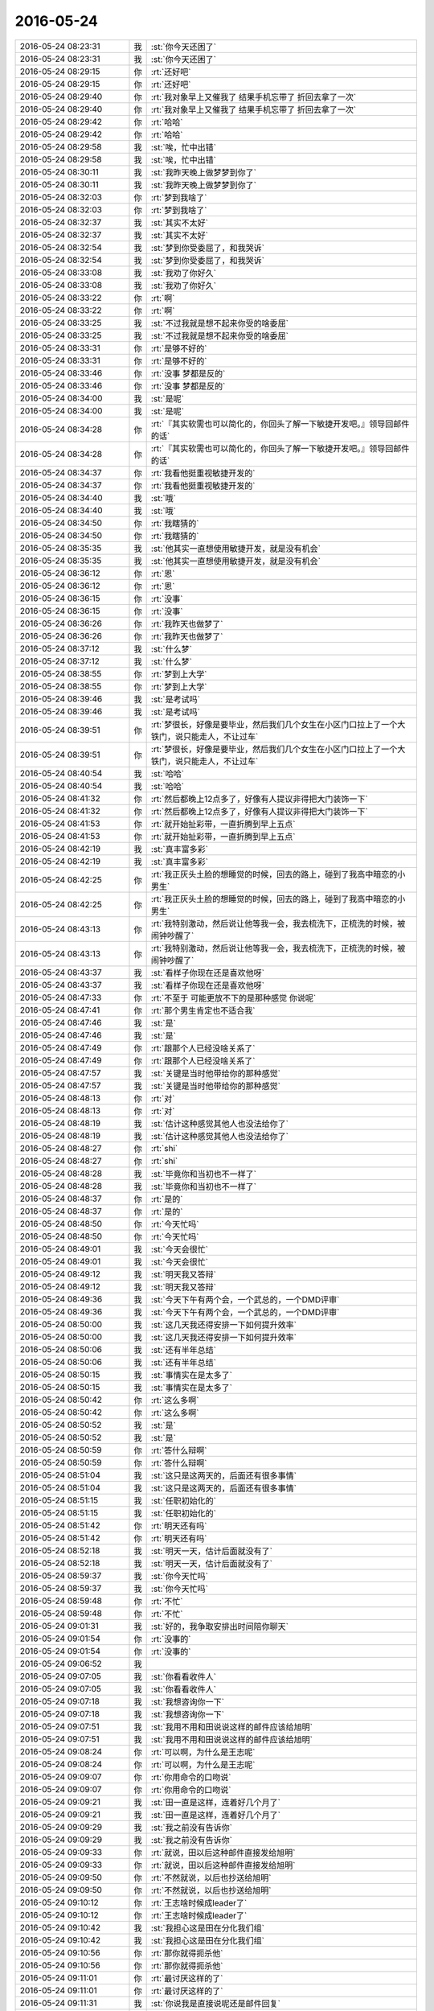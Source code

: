 2016-05-24
-------------

.. list-table::
   :widths: 25, 1, 60

   * - 2016-05-24 08:23:31
     - 我
     - :st:`你今天还困了`
   * - 2016-05-24 08:23:31
     - 我
     - :st:`你今天还困了`
   * - 2016-05-24 08:29:15
     - 你
     - :rt:`还好吧`
   * - 2016-05-24 08:29:15
     - 你
     - :rt:`还好吧`
   * - 2016-05-24 08:29:40
     - 你
     - :rt:`我对象早上又催我了 结果手机忘带了 折回去拿了一次`
   * - 2016-05-24 08:29:40
     - 你
     - :rt:`我对象早上又催我了 结果手机忘带了 折回去拿了一次`
   * - 2016-05-24 08:29:42
     - 你
     - :rt:`哈哈`
   * - 2016-05-24 08:29:42
     - 你
     - :rt:`哈哈`
   * - 2016-05-24 08:29:58
     - 我
     - :st:`唉，忙中出错`
   * - 2016-05-24 08:29:58
     - 我
     - :st:`唉，忙中出错`
   * - 2016-05-24 08:30:11
     - 我
     - :st:`我昨天晚上做梦梦到你了`
   * - 2016-05-24 08:30:11
     - 我
     - :st:`我昨天晚上做梦梦到你了`
   * - 2016-05-24 08:32:03
     - 你
     - :rt:`梦到我啥了`
   * - 2016-05-24 08:32:03
     - 你
     - :rt:`梦到我啥了`
   * - 2016-05-24 08:32:37
     - 我
     - :st:`其实不太好`
   * - 2016-05-24 08:32:37
     - 我
     - :st:`其实不太好`
   * - 2016-05-24 08:32:54
     - 我
     - :st:`梦到你受委屈了，和我哭诉`
   * - 2016-05-24 08:32:54
     - 我
     - :st:`梦到你受委屈了，和我哭诉`
   * - 2016-05-24 08:33:08
     - 我
     - :st:`我劝了你好久`
   * - 2016-05-24 08:33:08
     - 我
     - :st:`我劝了你好久`
   * - 2016-05-24 08:33:22
     - 你
     - :rt:`啊`
   * - 2016-05-24 08:33:22
     - 你
     - :rt:`啊`
   * - 2016-05-24 08:33:25
     - 我
     - :st:`不过我就是想不起来你受的啥委屈`
   * - 2016-05-24 08:33:25
     - 我
     - :st:`不过我就是想不起来你受的啥委屈`
   * - 2016-05-24 08:33:31
     - 你
     - :rt:`是够不好的`
   * - 2016-05-24 08:33:31
     - 你
     - :rt:`是够不好的`
   * - 2016-05-24 08:33:46
     - 你
     - :rt:`没事 梦都是反的`
   * - 2016-05-24 08:33:46
     - 你
     - :rt:`没事 梦都是反的`
   * - 2016-05-24 08:34:00
     - 我
     - :st:`是呢`
   * - 2016-05-24 08:34:00
     - 我
     - :st:`是呢`
   * - 2016-05-24 08:34:28
     - 你
     - :rt:`『其实软需也可以简化的，你回头了解一下敏捷开发吧。』领导回邮件的话`
   * - 2016-05-24 08:34:28
     - 你
     - :rt:`『其实软需也可以简化的，你回头了解一下敏捷开发吧。』领导回邮件的话`
   * - 2016-05-24 08:34:37
     - 你
     - :rt:`我看他挺重视敏捷开发的`
   * - 2016-05-24 08:34:37
     - 你
     - :rt:`我看他挺重视敏捷开发的`
   * - 2016-05-24 08:34:40
     - 我
     - :st:`哦`
   * - 2016-05-24 08:34:40
     - 我
     - :st:`哦`
   * - 2016-05-24 08:34:50
     - 你
     - :rt:`我瞎猜的`
   * - 2016-05-24 08:34:50
     - 你
     - :rt:`我瞎猜的`
   * - 2016-05-24 08:35:35
     - 我
     - :st:`他其实一直想使用敏捷开发，就是没有机会`
   * - 2016-05-24 08:35:35
     - 我
     - :st:`他其实一直想使用敏捷开发，就是没有机会`
   * - 2016-05-24 08:36:12
     - 你
     - :rt:`恩`
   * - 2016-05-24 08:36:12
     - 你
     - :rt:`恩`
   * - 2016-05-24 08:36:15
     - 你
     - :rt:`没事`
   * - 2016-05-24 08:36:15
     - 你
     - :rt:`没事`
   * - 2016-05-24 08:36:26
     - 你
     - :rt:`我昨天也做梦了`
   * - 2016-05-24 08:36:26
     - 你
     - :rt:`我昨天也做梦了`
   * - 2016-05-24 08:37:12
     - 我
     - :st:`什么梦`
   * - 2016-05-24 08:37:12
     - 我
     - :st:`什么梦`
   * - 2016-05-24 08:38:55
     - 你
     - :rt:`梦到上大学`
   * - 2016-05-24 08:38:55
     - 你
     - :rt:`梦到上大学`
   * - 2016-05-24 08:39:46
     - 我
     - :st:`是考试吗`
   * - 2016-05-24 08:39:46
     - 我
     - :st:`是考试吗`
   * - 2016-05-24 08:39:51
     - 你
     - :rt:`梦很长，好像是要毕业，然后我们几个女生在小区门口拉上了一个大铁门，说只能走人，不让过车`
   * - 2016-05-24 08:39:51
     - 你
     - :rt:`梦很长，好像是要毕业，然后我们几个女生在小区门口拉上了一个大铁门，说只能走人，不让过车`
   * - 2016-05-24 08:40:54
     - 我
     - :st:`哈哈`
   * - 2016-05-24 08:40:54
     - 我
     - :st:`哈哈`
   * - 2016-05-24 08:41:32
     - 你
     - :rt:`然后都晚上12点多了，好像有人提议非得把大门装饰一下`
   * - 2016-05-24 08:41:32
     - 你
     - :rt:`然后都晚上12点多了，好像有人提议非得把大门装饰一下`
   * - 2016-05-24 08:41:53
     - 你
     - :rt:`就开始扯彩带，一直折腾到早上五点`
   * - 2016-05-24 08:41:53
     - 你
     - :rt:`就开始扯彩带，一直折腾到早上五点`
   * - 2016-05-24 08:42:19
     - 我
     - :st:`真丰富多彩`
   * - 2016-05-24 08:42:19
     - 我
     - :st:`真丰富多彩`
   * - 2016-05-24 08:42:25
     - 你
     - :rt:`我正灰头土脸的想睡觉的时候，回去的路上，碰到了我高中暗恋的小男生`
   * - 2016-05-24 08:42:25
     - 你
     - :rt:`我正灰头土脸的想睡觉的时候，回去的路上，碰到了我高中暗恋的小男生`
   * - 2016-05-24 08:43:13
     - 你
     - :rt:`我特别激动，然后说让他等我一会，我去梳洗下，正梳洗的时候，被闹钟吵醒了`
   * - 2016-05-24 08:43:13
     - 你
     - :rt:`我特别激动，然后说让他等我一会，我去梳洗下，正梳洗的时候，被闹钟吵醒了`
   * - 2016-05-24 08:43:37
     - 我
     - :st:`看样子你现在还是喜欢他呀`
   * - 2016-05-24 08:43:37
     - 我
     - :st:`看样子你现在还是喜欢他呀`
   * - 2016-05-24 08:47:33
     - 你
     - :rt:`不至于 可能更放不下的是那种感觉 你说呢`
   * - 2016-05-24 08:47:41
     - 你
     - :rt:`那个男生肯定也不适合我`
   * - 2016-05-24 08:47:46
     - 我
     - :st:`是`
   * - 2016-05-24 08:47:46
     - 我
     - :st:`是`
   * - 2016-05-24 08:47:49
     - 你
     - :rt:`跟那个人已经没啥关系了`
   * - 2016-05-24 08:47:49
     - 你
     - :rt:`跟那个人已经没啥关系了`
   * - 2016-05-24 08:47:57
     - 我
     - :st:`关键是当时他带给你的那种感觉`
   * - 2016-05-24 08:47:57
     - 我
     - :st:`关键是当时他带给你的那种感觉`
   * - 2016-05-24 08:48:13
     - 你
     - :rt:`对`
   * - 2016-05-24 08:48:13
     - 你
     - :rt:`对`
   * - 2016-05-24 08:48:19
     - 我
     - :st:`估计这种感觉其他人也没法给你了`
   * - 2016-05-24 08:48:19
     - 我
     - :st:`估计这种感觉其他人也没法给你了`
   * - 2016-05-24 08:48:27
     - 你
     - :rt:`shi`
   * - 2016-05-24 08:48:27
     - 你
     - :rt:`shi`
   * - 2016-05-24 08:48:28
     - 我
     - :st:`毕竟你和当初也不一样了`
   * - 2016-05-24 08:48:28
     - 我
     - :st:`毕竟你和当初也不一样了`
   * - 2016-05-24 08:48:37
     - 你
     - :rt:`是的`
   * - 2016-05-24 08:48:37
     - 你
     - :rt:`是的`
   * - 2016-05-24 08:48:50
     - 你
     - :rt:`今天忙吗`
   * - 2016-05-24 08:48:50
     - 你
     - :rt:`今天忙吗`
   * - 2016-05-24 08:49:01
     - 我
     - :st:`今天会很忙`
   * - 2016-05-24 08:49:01
     - 我
     - :st:`今天会很忙`
   * - 2016-05-24 08:49:12
     - 我
     - :st:`明天我又答辩`
   * - 2016-05-24 08:49:12
     - 我
     - :st:`明天我又答辩`
   * - 2016-05-24 08:49:36
     - 我
     - :st:`今天下午有两个会，一个武总的，一个DMD评审`
   * - 2016-05-24 08:49:36
     - 我
     - :st:`今天下午有两个会，一个武总的，一个DMD评审`
   * - 2016-05-24 08:50:00
     - 我
     - :st:`这几天我还得安排一下如何提升效率`
   * - 2016-05-24 08:50:00
     - 我
     - :st:`这几天我还得安排一下如何提升效率`
   * - 2016-05-24 08:50:06
     - 我
     - :st:`还有半年总结`
   * - 2016-05-24 08:50:06
     - 我
     - :st:`还有半年总结`
   * - 2016-05-24 08:50:15
     - 我
     - :st:`事情实在是太多了`
   * - 2016-05-24 08:50:15
     - 我
     - :st:`事情实在是太多了`
   * - 2016-05-24 08:50:42
     - 你
     - :rt:`这么多啊`
   * - 2016-05-24 08:50:42
     - 你
     - :rt:`这么多啊`
   * - 2016-05-24 08:50:52
     - 我
     - :st:`是`
   * - 2016-05-24 08:50:52
     - 我
     - :st:`是`
   * - 2016-05-24 08:50:59
     - 你
     - :rt:`答什么辩啊`
   * - 2016-05-24 08:50:59
     - 你
     - :rt:`答什么辩啊`
   * - 2016-05-24 08:51:04
     - 我
     - :st:`这只是这两天的，后面还有很多事情`
   * - 2016-05-24 08:51:04
     - 我
     - :st:`这只是这两天的，后面还有很多事情`
   * - 2016-05-24 08:51:15
     - 我
     - :st:`任职初始化的`
   * - 2016-05-24 08:51:15
     - 我
     - :st:`任职初始化的`
   * - 2016-05-24 08:51:42
     - 你
     - :rt:`明天还有吗`
   * - 2016-05-24 08:51:42
     - 你
     - :rt:`明天还有吗`
   * - 2016-05-24 08:52:18
     - 我
     - :st:`明天一天，估计后面就没有了`
   * - 2016-05-24 08:52:18
     - 我
     - :st:`明天一天，估计后面就没有了`
   * - 2016-05-24 08:59:37
     - 我
     - :st:`你今天忙吗`
   * - 2016-05-24 08:59:37
     - 我
     - :st:`你今天忙吗`
   * - 2016-05-24 08:59:48
     - 你
     - :rt:`不忙`
   * - 2016-05-24 08:59:48
     - 你
     - :rt:`不忙`
   * - 2016-05-24 09:01:31
     - 我
     - :st:`好的，我争取安排出时间陪你聊天`
   * - 2016-05-24 09:01:54
     - 你
     - :rt:`没事的`
   * - 2016-05-24 09:01:54
     - 你
     - :rt:`没事的`
   * - 2016-05-24 09:06:52
     - 我
     - .. image:: /images/84448.jpg
          :width: 100px
   * - 2016-05-24 09:07:05
     - 我
     - :st:`你看看收件人`
   * - 2016-05-24 09:07:05
     - 我
     - :st:`你看看收件人`
   * - 2016-05-24 09:07:18
     - 我
     - :st:`我想咨询你一下`
   * - 2016-05-24 09:07:18
     - 我
     - :st:`我想咨询你一下`
   * - 2016-05-24 09:07:51
     - 我
     - :st:`我用不用和田说说这样的邮件应该给旭明`
   * - 2016-05-24 09:07:51
     - 我
     - :st:`我用不用和田说说这样的邮件应该给旭明`
   * - 2016-05-24 09:08:24
     - 你
     - :rt:`可以啊，为什么是王志呢`
   * - 2016-05-24 09:08:24
     - 你
     - :rt:`可以啊，为什么是王志呢`
   * - 2016-05-24 09:09:07
     - 你
     - :rt:`你用命令的口吻说`
   * - 2016-05-24 09:09:07
     - 你
     - :rt:`你用命令的口吻说`
   * - 2016-05-24 09:09:21
     - 我
     - :st:`田一直是这样，连着好几个月了`
   * - 2016-05-24 09:09:21
     - 我
     - :st:`田一直是这样，连着好几个月了`
   * - 2016-05-24 09:09:29
     - 我
     - :st:`我之前没有告诉你`
   * - 2016-05-24 09:09:29
     - 我
     - :st:`我之前没有告诉你`
   * - 2016-05-24 09:09:33
     - 你
     - :rt:`就说，田以后这种邮件直接发给旭明`
   * - 2016-05-24 09:09:33
     - 你
     - :rt:`就说，田以后这种邮件直接发给旭明`
   * - 2016-05-24 09:09:50
     - 你
     - :rt:`不然就说，以后也抄送给旭明`
   * - 2016-05-24 09:09:50
     - 你
     - :rt:`不然就说，以后也抄送给旭明`
   * - 2016-05-24 09:10:12
     - 你
     - :rt:`王志啥时候成leader了`
   * - 2016-05-24 09:10:12
     - 你
     - :rt:`王志啥时候成leader了`
   * - 2016-05-24 09:10:42
     - 我
     - :st:`我担心这是田在分化我们组`
   * - 2016-05-24 09:10:42
     - 我
     - :st:`我担心这是田在分化我们组`
   * - 2016-05-24 09:10:56
     - 你
     - :rt:`那你就得扼杀他`
   * - 2016-05-24 09:10:56
     - 你
     - :rt:`那你就得扼杀他`
   * - 2016-05-24 09:11:01
     - 你
     - :rt:`最讨厌这样的了`
   * - 2016-05-24 09:11:01
     - 你
     - :rt:`最讨厌这样的了`
   * - 2016-05-24 09:11:31
     - 我
     - :st:`你说我是直接说呢还是邮件回复`
   * - 2016-05-24 09:11:31
     - 我
     - :st:`你说我是直接说呢还是邮件回复`
   * - 2016-05-24 09:12:00
     - 你
     - :rt:`直接说吧`
   * - 2016-05-24 09:12:00
     - 你
     - :rt:`直接说吧`
   * - 2016-05-24 09:12:03
     - 我
     - :st:`好的`
   * - 2016-05-24 09:12:03
     - 我
     - :st:`好的`
   * - 2016-05-24 09:12:10
     - 你
     - :rt:`就当没事一样`
   * - 2016-05-24 09:12:10
     - 你
     - :rt:`就当没事一样`
   * - 2016-05-24 09:14:06
     - 我
     - :st:`你怎么老能和我想到一起呢`
   * - 2016-05-24 09:14:06
     - 我
     - :st:`你怎么老能和我想到一起呢`
   * - 2016-05-24 09:14:15
     - 你
     - :rt:`搞定`
   * - 2016-05-24 09:14:15
     - 你
     - :rt:`搞定`
   * - 2016-05-24 09:14:30
     - 我
     - :st:`[胜利]`
   * - 2016-05-24 09:14:30
     - 我
     - :st:`[胜利]`
   * - 2016-05-24 11:10:46
     - 你
     - :rt:`啥事敏捷开发啊`
   * - 2016-05-24 11:10:46
     - 你
     - :rt:`啥事敏捷开发啊`
   * - 2016-05-24 11:11:07
     - 我
     - :st:`这个不好说呀`
   * - 2016-05-24 11:11:07
     - 我
     - :st:`这个不好说呀`
   * - 2016-05-24 11:11:16
     - 我
     - :st:`你可以去百度上查一下`
   * - 2016-05-24 11:11:16
     - 我
     - :st:`你可以去百度上查一下`
   * - 2016-05-24 11:11:35
     - 你
     - :rt:`你就是不想跟我说`
   * - 2016-05-24 11:11:35
     - 你
     - :rt:`你就是不想跟我说`
   * - 2016-05-24 11:11:39
     - 你
     - :rt:`不理你了`
   * - 2016-05-24 11:11:39
     - 你
     - :rt:`不理你了`
   * - 2016-05-24 11:11:43
     - 我
     - :st:`天理良心`
   * - 2016-05-24 11:11:43
     - 我
     - :st:`天理良心`
   * - 2016-05-24 11:11:55
     - 你
     - :rt:`我不听我不听`
   * - 2016-05-24 11:11:55
     - 你
     - :rt:`我不听我不听`
   * - 2016-05-24 11:12:08
     - 我
     - :st:`好吧，我和你说不，你听不听`
   * - 2016-05-24 11:12:08
     - 我
     - :st:`好吧，我和你说不，你听不听`
   * - 2016-05-24 11:12:33
     - 你
     - :rt:`我自己百度吧`
   * - 2016-05-24 11:12:33
     - 你
     - :rt:`我自己百度吧`
   * - 2016-05-24 11:12:51
     - 我
     - :st:`敏捷其实是好几种开发方法的总称`
   * - 2016-05-24 11:12:51
     - 我
     - :st:`敏捷其实是好几种开发方法的总称`
   * - 2016-05-24 11:13:31
     - 我
     - :st:`最早是针对瀑布这种流程比较臃肿的缺点提出来的，所以称为敏捷`
   * - 2016-05-24 11:13:31
     - 我
     - :st:`最早是针对瀑布这种流程比较臃肿的缺点提出来的，所以称为敏捷`
   * - 2016-05-24 11:13:40
     - 你
     - :rt:`哦`
   * - 2016-05-24 11:13:40
     - 你
     - :rt:`哦`
   * - 2016-05-24 11:13:45
     - 你
     - :rt:`好吧`
   * - 2016-05-24 11:13:45
     - 你
     - :rt:`好吧`
   * - 2016-05-24 11:13:48
     - 我
     - :st:`意思就是比瀑布方法快`
   * - 2016-05-24 11:13:48
     - 我
     - :st:`意思就是比瀑布方法快`
   * - 2016-05-24 11:14:23
     - 你
     - :rt:`敏捷开发以用户的需求进化为核心，采用迭代、循序渐进的方法进行软件开发。在敏捷开发中，软件项目在构建初期被切分成多个子项目，各个子项目的成果都经过测试，具备可视、可集成和可运行使用的特征。换言之，就是把一个大项目分为多个相互联系，但也可独立运行的小项目，并分别完成，在此过程中软件一直处于可使用状态。`
   * - 2016-05-24 11:14:23
     - 你
     - :rt:`敏捷开发以用户的需求进化为核心，采用迭代、循序渐进的方法进行软件开发。在敏捷开发中，软件项目在构建初期被切分成多个子项目，各个子项目的成果都经过测试，具备可视、可集成和可运行使用的特征。换言之，就是把一个大项目分为多个相互联系，但也可独立运行的小项目，并分别完成，在此过程中软件一直处于可使用状态。`
   * - 2016-05-24 11:14:46
     - 我
     - :st:`但是其实最早的时候敏捷本身没有提出什么正式的流程，只提出一些最佳实践`
   * - 2016-05-24 11:14:46
     - 我
     - :st:`但是其实最早的时候敏捷本身没有提出什么正式的流程，只提出一些最佳实践`
   * - 2016-05-24 11:15:02
     - 你
     - :rt:`恩`
   * - 2016-05-24 11:15:02
     - 你
     - :rt:`恩`
   * - 2016-05-24 11:15:33
     - 我
     - :st:`因为提出这些实践的人都是大牛，他们特别反感约束`
   * - 2016-05-24 11:15:33
     - 我
     - :st:`因为提出这些实践的人都是大牛，他们特别反感约束`
   * - 2016-05-24 11:15:43
     - 我
     - :st:`所以敏捷一开始是没有什么流程的`
   * - 2016-05-24 11:15:43
     - 我
     - :st:`所以敏捷一开始是没有什么流程的`
   * - 2016-05-24 11:16:25
     - 我
     - :st:`当时的买点就是快，找了几个理由，比如能快速响应需求变化，快速迭代等等`
   * - 2016-05-24 11:16:25
     - 我
     - :st:`当时的买点就是快，找了几个理由，比如能快速响应需求变化，快速迭代等等`
   * - 2016-05-24 11:17:00
     - 你
     - :rt:`哦哦`
   * - 2016-05-24 11:17:00
     - 你
     - :rt:`哦哦`
   * - 2016-05-24 11:17:33
     - 我
     - :st:`但是在实践中就出问题了，不能要求所有人都是大牛，结果每个人都有自己的理解，最后就变得乱七八糟了`
   * - 2016-05-24 11:17:33
     - 我
     - :st:`但是在实践中就出问题了，不能要求所有人都是大牛，结果每个人都有自己的理解，最后就变得乱七八糟了`
   * - 2016-05-24 11:18:02
     - 你
     - :rt:`所以流程一定是定制化的`
   * - 2016-05-24 11:18:02
     - 你
     - :rt:`所以流程一定是定制化的`
   * - 2016-05-24 11:18:22
     - 我
     - :st:`后来就有人致力于将敏捷规范化，提出了各种开发方法`
   * - 2016-05-24 11:18:22
     - 我
     - :st:`后来就有人致力于将敏捷规范化，提出了各种开发方法`
   * - 2016-05-24 11:18:36
     - 你
     - :rt:`哦、`
   * - 2016-05-24 11:18:36
     - 你
     - :rt:`哦、`
   * - 2016-05-24 11:18:47
     - 我
     - :st:`现在比较成熟的就是scrum`
   * - 2016-05-24 11:18:47
     - 我
     - :st:`现在比较成熟的就是scrum`
   * - 2016-05-24 11:22:23
     - 你
     - :rt:`恩`
   * - 2016-05-24 11:22:23
     - 你
     - :rt:`恩`
   * - 2016-05-24 11:22:52
     - 我
     - :st:`号称符合敏捷的有好几种开发方法，最早是叫极限编程，还有水晶开发，特性驱动开发，精益开发等等`
   * - 2016-05-24 11:22:52
     - 我
     - :st:`号称符合敏捷的有好几种开发方法，最早是叫极限编程，还有水晶开发，特性驱动开发，精益开发等等`
   * - 2016-05-24 11:25:09
     - 我
     - :st:`个体和互动：高于 流程和工具。`
       :st:`工作的软件：高于 详尽的文档。`
       :st:`客户合作：高于 合同谈判。`
       :st:`响应变化：高于 遵循计划。`
   * - 2016-05-24 11:25:09
     - 我
     - :st:`个体和互动：高于 流程和工具。`
       :st:`工作的软件：高于 详尽的文档。`
       :st:`客户合作：高于 合同谈判。`
       :st:`响应变化：高于 遵循计划。`
   * - 2016-05-24 11:25:16
     - 我
     - :st:`这是敏捷宣言`
   * - 2016-05-24 11:25:16
     - 我
     - :st:`这是敏捷宣言`
   * - 2016-05-24 11:25:29
     - 你
     - :rt:`我的眼睛有点疼 老流泪 你还欺负我`
   * - 2016-05-24 11:25:29
     - 你
     - :rt:`我的眼睛有点疼 老流泪 你还欺负我`
   * - 2016-05-24 11:26:04
     - 我
     - :st:`啊，怎么啦，先闭眼歇会`
   * - 2016-05-24 11:26:04
     - 我
     - :st:`啊，怎么啦，先闭眼歇会`
   * - 2016-05-24 11:27:34
     - 你
     - :rt:`就不，疼死我得了`
   * - 2016-05-24 11:27:34
     - 你
     - :rt:`就不，疼死我得了`
   * - 2016-05-24 11:27:37
     - 我
     - :st:`别看了，闭眼`
   * - 2016-05-24 11:27:37
     - 我
     - :st:`别看了，闭眼`
   * - 2016-05-24 11:27:49
     - 我
     - :st:`我心疼呀`
   * - 2016-05-24 11:27:49
     - 我
     - :st:`我心疼呀`
   * - 2016-05-24 11:27:57
     - 我
     - :st:`真的心疼`
   * - 2016-05-24 11:27:57
     - 我
     - :st:`真的心疼`
   * - 2016-05-24 11:28:56
     - 我
     - :st:`我告诉你件事吧`
   * - 2016-05-24 11:28:56
     - 我
     - :st:`我告诉你件事吧`
   * - 2016-05-24 11:29:04
     - 你
     - :rt:`啥事`
   * - 2016-05-24 11:29:04
     - 你
     - :rt:`啥事`
   * - 2016-05-24 11:29:28
     - 我
     - :st:`昨天我做梦的后半段`
   * - 2016-05-24 11:29:28
     - 我
     - :st:`昨天我做梦的后半段`
   * - 2016-05-24 11:29:38
     - 你
     - :rt:`好啊`
   * - 2016-05-24 11:29:38
     - 你
     - :rt:`好啊`
   * - 2016-05-24 11:30:28
     - 我
     - :st:`我劝你半天，你就一直哭`
   * - 2016-05-24 11:30:28
     - 我
     - :st:`我劝你半天，你就一直哭`
   * - 2016-05-24 11:30:49
     - 你
     - :rt:`哦，这么爱哭呢`
   * - 2016-05-24 11:30:49
     - 你
     - :rt:`哦，这么爱哭呢`
   * - 2016-05-24 11:30:59
     - 我
     - :st:`后来你累了，就在怀里睡着了`
   * - 2016-05-24 11:30:59
     - 我
     - :st:`后来你累了，就在怀里睡着了`
   * - 2016-05-24 11:31:16
     - 我
     - :st:`我看着你觉得特别心疼`
   * - 2016-05-24 11:31:16
     - 我
     - :st:`我看着你觉得特别心疼`
   * - 2016-05-24 11:31:41
     - 我
     - :st:`结果我的心脏真疼了，我就醒了`
   * - 2016-05-24 11:31:41
     - 我
     - :st:`结果我的心脏真疼了，我就醒了`
   * - 2016-05-24 11:33:49
     - 你
     - :rt:`啊？`
   * - 2016-05-24 11:33:49
     - 你
     - :rt:`啊？`
   * - 2016-05-24 11:33:59
     - 你
     - :rt:`以后做梦no touch`
   * - 2016-05-24 11:33:59
     - 你
     - :rt:`以后做梦no touch`
   * - 2016-05-24 11:34:26
     - 我
     - :st:`你看我说心疼不是假的吧[偷笑]`
   * - 2016-05-24 11:34:26
     - 我
     - :st:`你看我说心疼不是假的吧[偷笑]`
   * - 2016-05-24 11:35:03
     - 你
     - :rt:`嗯嗯，不是`
   * - 2016-05-24 11:35:03
     - 你
     - :rt:`嗯嗯，不是`
   * - 2016-05-24 11:35:06
     - 你
     - :rt:`是真的`
   * - 2016-05-24 11:35:06
     - 你
     - :rt:`是真的`
   * - 2016-05-24 11:35:11
     - 你
     - :rt:`我故意气你的`
   * - 2016-05-24 11:35:11
     - 你
     - :rt:`我故意气你的`
   * - 2016-05-24 11:35:18
     - 你
     - :rt:`其实我知道是真的`
   * - 2016-05-24 11:35:18
     - 你
     - :rt:`其实我知道是真的`
   * - 2016-05-24 11:35:49
     - 我
     - :st:`我知道你逗我呢`
   * - 2016-05-24 11:35:49
     - 我
     - :st:`我知道你逗我呢`
   * - 2016-05-24 11:36:15
     - 你
     - :rt:`切`
   * - 2016-05-24 11:36:15
     - 你
     - :rt:`切`
   * - 2016-05-24 11:36:47
     - 我
     - :st:`哄哄你挺好`
   * - 2016-05-24 11:36:47
     - 我
     - :st:`哄哄你挺好`
   * - 2016-05-24 11:37:09
     - 你
     - :rt:`好吧`
   * - 2016-05-24 11:37:09
     - 你
     - :rt:`好吧`
   * - 2016-05-24 13:42:46
     - 我
     - :st:`我没睡醒，脑子晕晕的`
   * - 2016-05-24 13:42:46
     - 我
     - :st:`我没睡醒，脑子晕晕的`
   * - 2016-05-24 13:43:31
     - 你
     - :rt:`那再睡会呗`
   * - 2016-05-24 13:43:31
     - 你
     - :rt:`那再睡会呗`
   * - 2016-05-24 13:43:43
     - 我
     - :st:`不睡了，待会去开会`
   * - 2016-05-24 13:43:43
     - 我
     - :st:`不睡了，待会去开会`
   * - 2016-05-24 13:43:58
     - 你
     - :rt:`哦 2点的评审会吧`
   * - 2016-05-24 13:43:58
     - 你
     - :rt:`哦 2点的评审会吧`
   * - 2016-05-24 13:44:11
     - 我
     - :st:`武总的例会`
   * - 2016-05-24 13:44:11
     - 我
     - :st:`武总的例会`
   * - 2016-05-24 13:44:18
     - 我
     - :st:`估计两个小时`
   * - 2016-05-24 13:44:18
     - 我
     - :st:`估计两个小时`
   * - 2016-05-24 13:44:24
     - 我
     - :st:`无聊`
   * - 2016-05-24 13:44:24
     - 我
     - :st:`无聊`
   * - 2016-05-24 13:44:46
     - 你
     - :rt:`还不能聊天吧`
   * - 2016-05-24 13:44:46
     - 你
     - :rt:`还不能聊天吧`
   * - 2016-05-24 13:45:23
     - 我
     - :st:`应该可以，一般武总不管`
   * - 2016-05-24 13:45:23
     - 我
     - :st:`应该可以，一般武总不管`
   * - 2016-05-24 13:45:49
     - 你
     - :rt:`好`
   * - 2016-05-24 13:45:49
     - 你
     - :rt:`好`
   * - 2016-05-24 13:46:53
     - 你
     - :rt:`库克表示，“我已经认识到，iPhone的售价过高。之后我们将会把 iPhone 的售价下调到大家力所能及的水平。”`
   * - 2016-05-24 13:46:53
     - 你
     - :rt:`库克表示，“我已经认识到，iPhone的售价过高。之后我们将会把 iPhone 的售价下调到大家力所能及的水平。”`
   * - 2016-05-24 13:47:02
     - 你
     - :rt:`库克觉得我们都是傻子吗`
   * - 2016-05-24 13:47:02
     - 你
     - :rt:`库克觉得我们都是傻子吗`
   * - 2016-05-24 13:47:09
     - 我
     - :st:`哈哈`
   * - 2016-05-24 13:47:09
     - 我
     - :st:`哈哈`
   * - 2016-05-24 13:49:28
     - 我
     - :st:`今天吃饭的时候我还在想上午田的事情`
   * - 2016-05-24 13:49:28
     - 我
     - :st:`今天吃饭的时候我还在想上午田的事情`
   * - 2016-05-24 13:49:41
     - 我
     - :st:`就是王志和旭明`
   * - 2016-05-24 13:49:41
     - 我
     - :st:`就是王志和旭明`
   * - 2016-05-24 13:49:47
     - 你
     - :rt:`怎么了`
   * - 2016-05-24 13:49:47
     - 你
     - :rt:`怎么了`
   * - 2016-05-24 13:50:02
     - 我
     - :st:`后来就想到我现在和洪越`
   * - 2016-05-24 13:50:02
     - 我
     - :st:`后来就想到我现在和洪越`
   * - 2016-05-24 13:50:24
     - 你
     - :rt:`怎么了`
   * - 2016-05-24 13:50:24
     - 你
     - :rt:`怎么了`
   * - 2016-05-24 13:50:26
     - 我
     - :st:`突然觉得我和田在互相孤立对方`
   * - 2016-05-24 13:50:26
     - 我
     - :st:`突然觉得我和田在互相孤立对方`
   * - 2016-05-24 13:50:42
     - 我
     - :st:`目前看我的盟友似乎多一些`
   * - 2016-05-24 13:50:42
     - 我
     - :st:`目前看我的盟友似乎多一些`
   * - 2016-05-24 13:51:01
     - 你
     - :rt:`是啊`
   * - 2016-05-24 13:51:01
     - 你
     - :rt:`是啊`
   * - 2016-05-24 13:51:02
     - 我
     - :st:`我估计田肯定特别郁闷`
   * - 2016-05-24 13:51:02
     - 我
     - :st:`我估计田肯定特别郁闷`
   * - 2016-05-24 13:51:22
     - 我
     - :st:`因为他觉得自己只是想把工作干好`
   * - 2016-05-24 13:51:22
     - 我
     - :st:`因为他觉得自己只是想把工作干好`
   * - 2016-05-24 13:51:25
     - 你
     - :rt:`这件事我一直觉得奇怪`
   * - 2016-05-24 13:51:25
     - 你
     - :rt:`这件事我一直觉得奇怪`
   * - 2016-05-24 13:51:39
     - 我
     - :st:`你奇怪什么`
   * - 2016-05-24 13:51:39
     - 我
     - :st:`你奇怪什么`
   * - 2016-05-24 13:52:07
     - 你
     - :rt:`洪越突然对你很好了 对田反倒是爱搭不理的`
   * - 2016-05-24 13:52:07
     - 你
     - :rt:`洪越突然对你很好了 对田反倒是爱搭不理的`
   * - 2016-05-24 13:52:14
     - 你
     - :rt:`其实田才是他的领导`
   * - 2016-05-24 13:52:14
     - 你
     - :rt:`其实田才是他的领导`
   * - 2016-05-24 13:52:26
     - 你
     - :rt:`刚开始还公然对着田`
   * - 2016-05-24 13:52:26
     - 你
     - :rt:`刚开始还公然对着田`
   * - 2016-05-24 13:52:42
     - 我
     - :st:`我觉得还是因为田对他不好`
   * - 2016-05-24 13:52:42
     - 我
     - :st:`我觉得还是因为田对他不好`
   * - 2016-05-24 13:52:51
     - 我
     - :st:`很多事情逼的太狠了`
   * - 2016-05-24 13:52:51
     - 我
     - :st:`很多事情逼的太狠了`
   * - 2016-05-24 13:53:17
     - 我
     - :st:`其实从道理上说，我和洪越之间的联盟是不好的`
   * - 2016-05-24 13:53:17
     - 我
     - :st:`其实从道理上说，我和洪越之间的联盟是不好的`
   * - 2016-05-24 13:53:45
     - 我
     - :st:`或者说是邪恶，因为本质上对工作的帮助不大`
   * - 2016-05-24 13:53:45
     - 我
     - :st:`或者说是邪恶，因为本质上对工作的帮助不大`
   * - 2016-05-24 13:54:12
     - 我
     - :st:`而且洪越和我联盟也不是为了工作，是为了自己的位置`
   * - 2016-05-24 13:54:12
     - 我
     - :st:`而且洪越和我联盟也不是为了工作，是为了自己的位置`
   * - 2016-05-24 13:54:34
     - 我
     - :st:`我现在相当于有点纵容洪越的缺点`
   * - 2016-05-24 13:54:34
     - 我
     - :st:`我现在相当于有点纵容洪越的缺点`
   * - 2016-05-24 13:55:09
     - 我
     - :st:`其实这就是办公室政治，没有永远的朋友，只有永远的利益`
   * - 2016-05-24 13:55:09
     - 我
     - :st:`其实这就是办公室政治，没有永远的朋友，只有永远的利益`
   * - 2016-05-24 13:55:14
     - 你
     - :rt:`但是老田要是觉得被孤立的话，他应该拉拢洪越才对啊`
   * - 2016-05-24 13:55:14
     - 你
     - :rt:`但是老田要是觉得被孤立的话，他应该拉拢洪越才对啊`
   * - 2016-05-24 13:55:23
     - 你
     - :rt:`你觉得呢`
   * - 2016-05-24 13:55:23
     - 你
     - :rt:`你觉得呢`
   * - 2016-05-24 13:55:35
     - 你
     - :rt:`他可是对洪越一点都不客气`
   * - 2016-05-24 13:55:35
     - 你
     - :rt:`他可是对洪越一点都不客气`
   * - 2016-05-24 13:55:46
     - 我
     - :st:`田意识到了，但是他的面子阻止了他`
   * - 2016-05-24 13:55:46
     - 我
     - :st:`田意识到了，但是他的面子阻止了他`
   * - 2016-05-24 13:56:16
     - 你
     - :rt:`你怎么知道他意识到了`
   * - 2016-05-24 13:56:16
     - 你
     - :rt:`你怎么知道他意识到了`
   * - 2016-05-24 13:56:45
     - 我
     - :st:`最近洪越好几个需求田都不像以前那样逼洪越了`
   * - 2016-05-24 13:56:45
     - 我
     - :st:`最近洪越好几个需求田都不像以前那样逼洪越了`
   * - 2016-05-24 13:57:12
     - 你
     - :rt:`是？我没看出来`
   * - 2016-05-24 13:57:12
     - 你
     - :rt:`是？我没看出来`
   * - 2016-05-24 13:57:35
     - 我
     - :st:`今天早上的那个需求，就是客户端安装包的`
   * - 2016-05-24 13:57:35
     - 我
     - :st:`今天早上的那个需求，就是客户端安装包的`
   * - 2016-05-24 13:58:34
     - 我
     - :st:`我原来以为田会让洪越继续调研或者必须做一个正式的安装包`
   * - 2016-05-24 13:58:34
     - 我
     - :st:`我原来以为田会让洪越继续调研或者必须做一个正式的安装包`
   * - 2016-05-24 13:58:50
     - 我
     - :st:`没想到他就直接同意洪越的想法了`
   * - 2016-05-24 13:58:50
     - 我
     - :st:`没想到他就直接同意洪越的想法了`
   * - 2016-05-24 14:02:41
     - 我
     - :st:`我其实想说的是办公室政治`
   * - 2016-05-24 14:02:41
     - 我
     - :st:`我其实想说的是办公室政治`
   * - 2016-05-24 14:02:56
     - 我
     - :st:`不是田和洪越的关系`
   * - 2016-05-24 14:02:56
     - 我
     - :st:`不是田和洪越的关系`
   * - 2016-05-24 14:04:46
     - 你
     - :rt:`哦，我始终觉得田拉王志，是因为他以为这些活是王志负责的，你有点敏感了`
   * - 2016-05-24 14:04:46
     - 你
     - :rt:`哦，我始终觉得田拉王志，是因为他以为这些活是王志负责的，你有点敏感了`
   * - 2016-05-24 14:05:16
     - 你
     - :rt:`还有，你跟洪越虽然总是打，但是你俩始终还算可以的`
   * - 2016-05-24 14:05:16
     - 你
     - :rt:`还有，你跟洪越虽然总是打，但是你俩始终还算可以的`
   * - 2016-05-24 14:05:19
     - 你
     - :rt:`是吧`
   * - 2016-05-24 14:05:19
     - 你
     - :rt:`是吧`
   * - 2016-05-24 14:05:31
     - 你
     - :rt:`你没带手机吗`
   * - 2016-05-24 14:05:31
     - 你
     - :rt:`你没带手机吗`
   * - 2016-05-24 14:06:14
     - 我
     - :st:`带了`
   * - 2016-05-24 14:06:14
     - 我
     - :st:`带了`
   * - 2016-05-24 14:07:22
     - 我
     - :st:`怎么讲呢，也许是我敏感，但也许不是`
   * - 2016-05-24 14:07:22
     - 我
     - :st:`怎么讲呢，也许是我敏感，但也许不是`
   * - 2016-05-24 14:07:40
     - 你
     - :rt:`那是你的电脑老想`
   * - 2016-05-24 14:07:40
     - 你
     - :rt:`那是你的电脑老想`
   * - 2016-05-24 14:08:08
     - 我
     - :st:`有可能，你看一下我的电脑黑屏了吗`
   * - 2016-05-24 14:08:08
     - 我
     - :st:`有可能，你看一下我的电脑黑屏了吗`
   * - 2016-05-24 14:08:27
     - 你
     - :rt:`黑了`
   * - 2016-05-24 14:08:27
     - 你
     - :rt:`黑了`
   * - 2016-05-24 14:08:56
     - 我
     - :st:`那就没事，响就响吧`
   * - 2016-05-24 14:08:56
     - 我
     - :st:`那就没事，响就响吧`
   * - 2016-05-24 14:12:04
     - 你
     - :rt:`你说就是推scrum这件事 老田为什么发微信说呢 老杨当初有当着面 发微信交待工作吗`
   * - 2016-05-24 14:12:04
     - 你
     - :rt:`你说就是推scrum这件事 老田为什么发微信说呢 老杨当初有当着面 发微信交待工作吗`
   * - 2016-05-24 14:12:07
     - 你
     - :rt:`感觉挺奇怪的`
   * - 2016-05-24 14:12:07
     - 你
     - :rt:`感觉挺奇怪的`
   * - 2016-05-24 14:12:31
     - 我
     - :st:`也有过`
   * - 2016-05-24 14:12:31
     - 我
     - :st:`也有过`
   * - 2016-05-24 14:12:56
     - 我
     - :st:`说实话最近田的行为就是有点怪`
   * - 2016-05-24 14:12:56
     - 我
     - :st:`说实话最近田的行为就是有点怪`
   * - 2016-05-24 14:13:51
     - 你
     - :rt:`那怪`
   * - 2016-05-24 14:13:51
     - 你
     - :rt:`那怪`
   * - 2016-05-24 14:14:38
     - 我
     - :st:`我和你说这些不是为了这件事情本身`
   * - 2016-05-24 14:14:38
     - 我
     - :st:`我和你说这些不是为了这件事情本身`
   * - 2016-05-24 14:14:50
     - 我
     - :st:`是为了你`
   * - 2016-05-24 14:14:50
     - 我
     - :st:`是为了你`
   * - 2016-05-24 14:15:06
     - 我
     - :st:`你本身太善良`
   * - 2016-05-24 14:15:06
     - 我
     - :st:`你本身太善良`
   * - 2016-05-24 14:16:08
     - 你
     - :rt:`我怎么了`
   * - 2016-05-24 14:16:08
     - 你
     - :rt:`我怎么了`
   * - 2016-05-24 14:16:11
     - 你
     - :rt:`等会啊`
   * - 2016-05-24 14:16:11
     - 你
     - :rt:`等会啊`
   * - 2016-05-24 14:20:51
     - 你
     - :rt:`好了`
   * - 2016-05-24 14:20:51
     - 你
     - :rt:`好了`
   * - 2016-05-24 14:21:00
     - 我
     - :st:`我和你说这些是让你了解一些办公室政治的事情`
   * - 2016-05-24 14:21:00
     - 我
     - :st:`我和你说这些是让你了解一些办公室政治的事情`
   * - 2016-05-24 14:21:06
     - 你
     - :rt:`嗯嗯`
   * - 2016-05-24 14:21:06
     - 你
     - :rt:`嗯嗯`
   * - 2016-05-24 14:21:14
     - 你
     - :rt:`我是挺白痴的`
   * - 2016-05-24 14:21:14
     - 你
     - :rt:`我是挺白痴的`
   * - 2016-05-24 14:21:36
     - 我
     - :st:`你太善良，等别人把你孤立了可能你还不知道`
   * - 2016-05-24 14:21:36
     - 我
     - :st:`你太善良，等别人把你孤立了可能你还不知道`
   * - 2016-05-24 14:21:56
     - 你
     - :rt:`我跟你说 昨天跟杨总聊天的时候 他说他现在正在看团队建设和团队冲突的视频呢`
   * - 2016-05-24 14:21:56
     - 你
     - :rt:`我跟你说 昨天跟杨总聊天的时候 他说他现在正在看团队建设和团队冲突的视频呢`
   * - 2016-05-24 14:22:10
     - 我
     - :st:`哦`
   * - 2016-05-24 14:22:10
     - 我
     - :st:`哦`
   * - 2016-05-24 14:22:25
     - 我
     - :st:`是为了解救耿燕的问题吧`
   * - 2016-05-24 14:22:25
     - 我
     - :st:`是为了解救耿燕的问题吧`
   * - 2016-05-24 14:22:39
     - 你
     - :rt:`不知道`
   * - 2016-05-24 14:22:39
     - 你
     - :rt:`不知道`
   * - 2016-05-24 14:22:50
     - 你
     - :rt:`就是看到团队冲突 有点敏感了`
   * - 2016-05-24 14:22:50
     - 你
     - :rt:`就是看到团队冲突 有点敏感了`
   * - 2016-05-24 14:23:08
     - 我
     - :st:`嗯`
   * - 2016-05-24 14:23:08
     - 我
     - :st:`嗯`
   * - 2016-05-24 14:25:31
     - 我
     - :st:`上次你和我说了严丹的事情，我就在想这些`
   * - 2016-05-24 14:25:31
     - 我
     - :st:`上次你和我说了严丹的事情，我就在想这些`
   * - 2016-05-24 14:25:52
     - 我
     - :st:`我自己做了一些推理`
   * - 2016-05-24 14:25:52
     - 我
     - :st:`我自己做了一些推理`
   * - 2016-05-24 14:26:02
     - 我
     - :st:`结果其实不太好`
   * - 2016-05-24 14:26:02
     - 我
     - :st:`结果其实不太好`
   * - 2016-05-24 14:26:47
     - 我
     - :st:`这恐怕也是昨天做梦的原因`
   * - 2016-05-24 14:26:47
     - 我
     - :st:`这恐怕也是昨天做梦的原因`
   * - 2016-05-24 14:27:03
     - 你
     - :rt:`怎么了`
   * - 2016-05-24 14:27:03
     - 你
     - :rt:`怎么了`
   * - 2016-05-24 14:27:09
     - 你
     - :rt:`说说你推理的过程`
   * - 2016-05-24 14:27:09
     - 你
     - :rt:`说说你推理的过程`
   * - 2016-05-24 14:27:45
     - 你
     - :rt:`最近大家都挺闲，我要是不回你就是不方便，王洪越没啥事，我怕他会看见`
   * - 2016-05-24 14:27:45
     - 你
     - :rt:`最近大家都挺闲，我要是不回你就是不方便，王洪越没啥事，我怕他会看见`
   * - 2016-05-24 14:27:54
     - 我
     - :st:`好的`
   * - 2016-05-24 14:27:54
     - 我
     - :st:`好的`
   * - 2016-05-24 14:28:22
     - 我
     - :st:`我假定你还是这么善良`
   * - 2016-05-24 14:28:22
     - 我
     - :st:`我假定你还是这么善良`
   * - 2016-05-24 14:28:49
     - 你
     - :rt:`恩`
   * - 2016-05-24 14:28:49
     - 你
     - :rt:`恩`
   * - 2016-05-24 14:30:14
     - 我
     - :st:`那么当你的能力强的时候，就会有人嫉妒`
   * - 2016-05-24 14:30:14
     - 我
     - :st:`那么当你的能力强的时候，就会有人嫉妒`
   * - 2016-05-24 14:30:33
     - 我
     - :st:`如果严丹和王志新联合在一起`
   * - 2016-05-24 14:30:33
     - 我
     - :st:`如果严丹和王志新联合在一起`
   * - 2016-05-24 14:30:43
     - 我
     - :st:`那么你就被孤立了`
   * - 2016-05-24 14:30:43
     - 我
     - :st:`那么你就被孤立了`
   * - 2016-05-24 14:31:26
     - 我
     - :st:`可是按照你现在的性格，你可能都看不出来`
   * - 2016-05-24 14:31:26
     - 我
     - :st:`可是按照你现在的性格，你可能都看不出来`
   * - 2016-05-24 14:32:01
     - 我
     - :st:`就像你说我可能敏感，你也会怀疑自己敏感`
   * - 2016-05-24 14:32:01
     - 我
     - :st:`就像你说我可能敏感，你也会怀疑自己敏感`
   * - 2016-05-24 14:32:47
     - 你
     - :rt:`然后呢`
   * - 2016-05-24 14:32:47
     - 你
     - :rt:`然后呢`
   * - 2016-05-24 14:32:48
     - 我
     - :st:`可是等你真正明白的时候可能已经晚了`
   * - 2016-05-24 14:32:48
     - 我
     - :st:`可是等你真正明白的时候可能已经晚了`
   * - 2016-05-24 14:33:09
     - 我
     - :st:`这些事情我不一定能帮的上你`
   * - 2016-05-24 14:33:09
     - 我
     - :st:`这些事情我不一定能帮的上你`
   * - 2016-05-24 14:33:22
     - 我
     - :st:`因为你自己都不是很确定`
   * - 2016-05-24 14:33:22
     - 我
     - :st:`因为你自己都不是很确定`
   * - 2016-05-24 14:33:43
     - 我
     - :st:`和我聊的时候给我的信息也不一定完整`
   * - 2016-05-24 14:33:43
     - 我
     - :st:`和我聊的时候给我的信息也不一定完整`
   * - 2016-05-24 14:33:44
     - 你
     - :rt:`没事，但是我会跟你说的，还有你的逻辑有个漏洞`
   * - 2016-05-24 14:33:44
     - 你
     - :rt:`没事，但是我会跟你说的，还有你的逻辑有个漏洞`
   * - 2016-05-24 14:33:55
     - 我
     - :st:`你说`
   * - 2016-05-24 14:33:55
     - 我
     - :st:`你说`
   * - 2016-05-24 14:34:25
     - 你
     - :rt:`你说按照我现在的性格都会没感觉是不对的，`
   * - 2016-05-24 14:34:25
     - 你
     - :rt:`你说按照我现在的性格都会没感觉是不对的，`
   * - 2016-05-24 14:34:49
     - 我
     - :st:`嗯`
   * - 2016-05-24 14:34:49
     - 我
     - :st:`嗯`
   * - 2016-05-24 14:34:54
     - 你
     - :rt:`如果她俩想孤立我，我还没看出来，就是他俩想背地里整我`
   * - 2016-05-24 14:34:54
     - 你
     - :rt:`如果她俩想孤立我，我还没看出来，就是他俩想背地里整我`
   * - 2016-05-24 14:35:04
     - 你
     - :rt:`而不是简单的孤立`
   * - 2016-05-24 14:35:04
     - 你
     - :rt:`而不是简单的孤立`
   * - 2016-05-24 14:35:20
     - 我
     - :st:`是`
   * - 2016-05-24 14:35:20
     - 我
     - :st:`是`
   * - 2016-05-24 14:35:25
     - 你
     - :rt:`你应该说，我是有感觉的，但又不是特别确定`
   * - 2016-05-24 14:35:25
     - 你
     - :rt:`你应该说，我是有感觉的，但又不是特别确定`
   * - 2016-05-24 14:35:40
     - 我
     - :st:`你说的没错`
   * - 2016-05-24 14:35:40
     - 我
     - :st:`你说的没错`
   * - 2016-05-24 14:35:48
     - 你
     - :rt:`总是一会爱心泛滥，一会又觉得他俩可恶`
   * - 2016-05-24 14:35:48
     - 你
     - :rt:`总是一会爱心泛滥，一会又觉得他俩可恶`
   * - 2016-05-24 14:35:56
     - 你
     - :rt:`这种摇摆让我很被动`
   * - 2016-05-24 14:35:56
     - 你
     - :rt:`这种摇摆让我很被动`
   * - 2016-05-24 14:36:01
     - 我
     - :st:`是`
   * - 2016-05-24 14:36:01
     - 我
     - :st:`是`
   * - 2016-05-24 14:36:09
     - 我
     - :st:`你分析的比我深刻`
   * - 2016-05-24 14:36:09
     - 我
     - :st:`你分析的比我深刻`
   * - 2016-05-24 14:36:11
     - 你
     - :rt:`最起码不是按照自己的节奏主动出击`
   * - 2016-05-24 14:36:11
     - 你
     - :rt:`最起码不是按照自己的节奏主动出击`
   * - 2016-05-24 14:36:23
     - 你
     - :rt:`而是被别人左右了`
   * - 2016-05-24 14:36:23
     - 你
     - :rt:`而是被别人左右了`
   * - 2016-05-24 14:36:40
     - 你
     - :rt:`我说的也不一定对其实，`
   * - 2016-05-24 14:36:40
     - 你
     - :rt:`我说的也不一定对其实，`
   * - 2016-05-24 14:37:39
     - 你
     - :rt:`我想说的是，就像我曾经给你说过，即使聪明如黄蓉，也要等到敌人漏出马脚的时候才能想出办法对付他，`
   * - 2016-05-24 14:37:39
     - 你
     - :rt:`我想说的是，就像我曾经给你说过，即使聪明如黄蓉，也要等到敌人漏出马脚的时候才能想出办法对付他，`
   * - 2016-05-24 14:38:12
     - 你
     - :rt:`可是你又总是喜欢把所有可能都推理一遍，我有时候真怕你累坏了`
   * - 2016-05-24 14:38:12
     - 你
     - :rt:`可是你又总是喜欢把所有可能都推理一遍，我有时候真怕你累坏了`
   * - 2016-05-24 14:38:22
     - 你
     - :rt:`我有个问题了`
   * - 2016-05-24 14:38:22
     - 你
     - :rt:`我有个问题了`
   * - 2016-05-24 14:38:30
     - 我
     - :st:`你说`
   * - 2016-05-24 14:38:30
     - 我
     - :st:`你说`
   * - 2016-05-24 14:39:32
     - 你
     - :rt:`先说第一个，我觉得老田他自己目标也不明确，要不要孤立你，要不要打压你，他也在摇摆`
   * - 2016-05-24 14:39:32
     - 你
     - :rt:`先说第一个，我觉得老田他自己目标也不明确，要不要孤立你，要不要打压你，他也在摇摆`
   * - 2016-05-24 14:39:35
     - 你
     - :rt:`你信吗？`
   * - 2016-05-24 14:39:35
     - 你
     - :rt:`你信吗？`
   * - 2016-05-24 14:40:29
     - 你
     - :rt:`而你就是根据他的手段见招拆招了，你每次都能让他吃瘪，但是不会改变什么，`
   * - 2016-05-24 14:40:29
     - 你
     - :rt:`而你就是根据他的手段见招拆招了，你每次都能让他吃瘪，但是不会改变什么，`
   * - 2016-05-24 14:41:17
     - 你
     - :rt:`我觉得你现在应该给自己设定个目标，比如把老田捧走之类的，然后把更多的精力放在目标上`
   * - 2016-05-24 14:41:17
     - 你
     - :rt:`我觉得你现在应该给自己设定个目标，比如把老田捧走之类的，然后把更多的精力放在目标上`
   * - 2016-05-24 14:41:30
     - 我
     - :st:`你说的没错`
   * - 2016-05-24 14:41:30
     - 我
     - :st:`你说的没错`
   * - 2016-05-24 14:41:32
     - 你
     - :rt:`说实话，你最近状态并不是很好`
   * - 2016-05-24 14:41:32
     - 你
     - :rt:`说实话，你最近状态并不是很好`
   * - 2016-05-24 14:42:23
     - 你
     - :rt:`你的状态不好表面上是你疲于应付老田造成的，实际上，是你目标不明确，`
   * - 2016-05-24 14:42:23
     - 你
     - :rt:`你的状态不好表面上是你疲于应付老田造成的，实际上，是你目标不明确，`
   * - 2016-05-24 14:42:56
     - 你
     - :rt:`比如，你的目标是跟我聊天，你就会能不搭理他就不搭理他了，没事的时候找他玩玩`
   * - 2016-05-24 14:42:56
     - 你
     - :rt:`比如，你的目标是跟我聊天，你就会能不搭理他就不搭理他了，没事的时候找他玩玩`
   * - 2016-05-24 14:43:03
     - 你
     - :rt:`这样你最起码不会不开心`
   * - 2016-05-24 14:43:03
     - 你
     - :rt:`这样你最起码不会不开心`
   * - 2016-05-24 14:43:06
     - 你
     - :rt:`你说呢`
   * - 2016-05-24 14:43:06
     - 你
     - :rt:`你说呢`
   * - 2016-05-24 14:43:22
     - 你
     - :rt:`或者说你应该找个快乐的事情当作自己的目标，`
   * - 2016-05-24 14:43:22
     - 你
     - :rt:`或者说你应该找个快乐的事情当作自己的目标，`
   * - 2016-05-24 14:43:25
     - 我
     - :st:`是`
   * - 2016-05-24 14:43:25
     - 我
     - :st:`是`
   * - 2016-05-24 14:43:31
     - 你
     - :rt:`没事的时候跟他打`
   * - 2016-05-24 14:43:31
     - 你
     - :rt:`没事的时候跟他打`
   * - 2016-05-24 14:44:00
     - 你
     - :rt:`可能我最近比较让你省心，结果你就主要跟他打了`
   * - 2016-05-24 14:44:00
     - 你
     - :rt:`可能我最近比较让你省心，结果你就主要跟他打了`
   * - 2016-05-24 14:44:02
     - 你
     - :rt:`你说呢`
   * - 2016-05-24 14:44:02
     - 你
     - :rt:`你说呢`
   * - 2016-05-24 14:44:15
     - 我
     - :st:`😄`
   * - 2016-05-24 14:44:15
     - 我
     - :st:`😄`
   * - 2016-05-24 14:44:17
     - 你
     - :rt:`我说的仅供你参考`
   * - 2016-05-24 14:44:17
     - 你
     - :rt:`我说的仅供你参考`
   * - 2016-05-24 14:44:34
     - 我
     - :st:`我说说我的感觉吧`
   * - 2016-05-24 14:44:34
     - 我
     - :st:`我说说我的感觉吧`
   * - 2016-05-24 14:44:46
     - 你
     - :rt:`哈哈，要是我有很多事，你可能就管我了，没空跟他斗了`
   * - 2016-05-24 14:44:46
     - 你
     - :rt:`哈哈，要是我有很多事，你可能就管我了，没空跟他斗了`
   * - 2016-05-24 14:44:48
     - 你
     - :rt:`你说`
   * - 2016-05-24 14:44:48
     - 你
     - :rt:`你说`
   * - 2016-05-24 14:45:05
     - 我
     - :st:`首先我很感动，因为你为我想了这么多`
   * - 2016-05-24 14:45:05
     - 我
     - :st:`首先我很感动，因为你为我想了这么多`
   * - 2016-05-24 14:45:44
     - 我
     - :st:`其次你真是我的知己`
   * - 2016-05-24 14:45:44
     - 我
     - :st:`其次你真是我的知己`
   * - 2016-05-24 14:45:54
     - 你
     - :rt:`我再说一句，你记得当时我说过王洪越是我的心魔的时候，你怎么劝我的吗？跟我刚才说的话一样，我当时都不理解`
   * - 2016-05-24 14:45:54
     - 你
     - :rt:`我再说一句，你记得当时我说过王洪越是我的心魔的时候，你怎么劝我的吗？跟我刚才说的话一样，我当时都不理解`
   * - 2016-05-24 14:45:59
     - 你
     - :rt:`现在理解了`
   * - 2016-05-24 14:45:59
     - 你
     - :rt:`现在理解了`
   * - 2016-05-24 14:46:19
     - 你
     - :rt:`真的吗？我始终认为，我给你的建议都没啥用`
   * - 2016-05-24 14:46:19
     - 你
     - :rt:`真的吗？我始终认为，我给你的建议都没啥用`
   * - 2016-05-24 14:46:36
     - 我
     - :st:`你说的目标我已经有了`
   * - 2016-05-24 14:46:36
     - 我
     - :st:`你说的目标我已经有了`
   * - 2016-05-24 14:46:41
     - 你
     - :rt:`我要是能帮助你将是我多么荣幸的事`
   * - 2016-05-24 14:46:41
     - 你
     - :rt:`我要是能帮助你将是我多么荣幸的事`
   * - 2016-05-24 14:46:56
     - 我
     - :st:`就是上周末我想明白的`
   * - 2016-05-24 14:46:56
     - 我
     - :st:`就是上周末我想明白的`
   * - 2016-05-24 14:47:07
     - 我
     - :st:`和你说的几乎完全一样`
   * - 2016-05-24 14:47:07
     - 我
     - :st:`和你说的几乎完全一样`
   * - 2016-05-24 14:47:45
     - 我
     - :st:`我现在不关心田，就像你说的我只是见招拆招`
   * - 2016-05-24 14:47:45
     - 我
     - :st:`我现在不关心田，就像你说的我只是见招拆招`
   * - 2016-05-24 14:48:02
     - 我
     - :st:`我正在策划一些大的事情`
   * - 2016-05-24 14:48:02
     - 我
     - :st:`我正在策划一些大的事情`
   * - 2016-05-24 14:48:23
     - 你
     - :rt:`对的，你就该这样`
   * - 2016-05-24 14:48:23
     - 你
     - :rt:`对的，你就该这样`
   * - 2016-05-24 14:48:37
     - 我
     - :st:`虽然你说的比我想的晚了几天`
   * - 2016-05-24 14:48:37
     - 我
     - :st:`虽然你说的比我想的晚了几天`
   * - 2016-05-24 14:48:45
     - 你
     - :rt:`你不该老是围着他，他没啥值得你花心思的`
   * - 2016-05-24 14:48:45
     - 你
     - :rt:`你不该老是围着他，他没啥值得你花心思的`
   * - 2016-05-24 14:48:51
     - 我
     - :st:`但是这是你自己想出来的`
   * - 2016-05-24 14:48:51
     - 我
     - :st:`但是这是你自己想出来的`
   * - 2016-05-24 14:49:08
     - 你
     - :rt:`我没想出来啥大事，`
   * - 2016-05-24 14:49:08
     - 你
     - :rt:`我没想出来啥大事，`
   * - 2016-05-24 14:49:13
     - 我
     - :st:`所以我特别高兴`
   * - 2016-05-24 14:49:13
     - 我
     - :st:`所以我特别高兴`
   * - 2016-05-24 14:49:18
     - 你
     - :rt:`我只想出来要做些事`
   * - 2016-05-24 14:49:18
     - 你
     - :rt:`我只想出来要做些事`
   * - 2016-05-24 14:49:27
     - 你
     - :rt:`但绝不是跟老田相关的`
   * - 2016-05-24 14:49:27
     - 你
     - :rt:`但绝不是跟老田相关的`
   * - 2016-05-24 14:54:23
     - 我
     - :st:`[微笑]我关注的还是比你高一点`
   * - 2016-05-24 14:54:23
     - 我
     - :st:`[微笑]我关注的还是比你高一点`
   * - 2016-05-24 14:54:43
     - 你
     - :rt:`恩`
   * - 2016-05-24 14:54:43
     - 你
     - :rt:`恩`
   * - 2016-05-24 14:54:49
     - 你
     - :rt:`这个我信`
   * - 2016-05-24 14:54:49
     - 你
     - :rt:`这个我信`
   * - 2016-05-24 14:54:50
     - 我
     - :st:`我看见的是你想到的和我想到的一样`
   * - 2016-05-24 14:54:50
     - 我
     - :st:`我看见的是你想到的和我想到的一样`
   * - 2016-05-24 14:55:08
     - 我
     - :st:`说明你自己的认知已经开始提升了`
   * - 2016-05-24 14:55:08
     - 我
     - :st:`说明你自己的认知已经开始提升了`
   * - 2016-05-24 14:56:09
     - 你
     - :rt:`恩`
   * - 2016-05-24 14:56:09
     - 你
     - :rt:`恩`
   * - 2016-05-24 14:56:15
     - 我
     - :st:`你自己说的只是要做些事`
   * - 2016-05-24 14:56:15
     - 我
     - :st:`你自己说的只是要做些事`
   * - 2016-05-24 14:56:46
     - 我
     - :st:`说明你现在模型观还是自发的`
   * - 2016-05-24 14:56:46
     - 我
     - :st:`说明你现在模型观还是自发的`
   * - 2016-05-24 14:56:59
     - 我
     - :st:`还不是自觉的`
   * - 2016-05-24 14:56:59
     - 我
     - :st:`还不是自觉的`
   * - 2016-05-24 14:57:22
     - 你
     - :rt:`哦`
   * - 2016-05-24 14:57:22
     - 你
     - :rt:`哦`
   * - 2016-05-24 14:57:43
     - 我
     - :st:`你没有意识到吧`
   * - 2016-05-24 14:57:43
     - 我
     - :st:`你没有意识到吧`
   * - 2016-05-24 14:58:25
     - 你
     - :rt:`没有`
   * - 2016-05-24 14:58:25
     - 你
     - :rt:`没有`
   * - 2016-05-24 14:58:41
     - 我
     - :st:`我说你是我的知己就是因为你已经开始使用这些方法了`
   * - 2016-05-24 14:58:41
     - 我
     - :st:`我说你是我的知己就是因为你已经开始使用这些方法了`
   * - 2016-05-24 14:59:01
     - 我
     - :st:`所以你能得出和我一致的结论`
   * - 2016-05-24 14:59:01
     - 我
     - :st:`所以你能得出和我一致的结论`
   * - 2016-05-24 15:00:21
     - 你
     - :rt:`我觉得你太乐观了，我并没有你说的那样`
   * - 2016-05-24 15:00:21
     - 你
     - :rt:`我觉得你太乐观了，我并没有你说的那样`
   * - 2016-05-24 15:00:47
     - 你
     - :rt:`我说到啥模型了吗`
   * - 2016-05-24 15:00:47
     - 你
     - :rt:`我说到啥模型了吗`
   * - 2016-05-24 15:00:52
     - 你
     - :rt:`好像没有啊`
   * - 2016-05-24 15:00:52
     - 你
     - :rt:`好像没有啊`
   * - 2016-05-24 15:01:39
     - 我
     - :st:`那你怎么得出我状态不好的`
   * - 2016-05-24 15:01:39
     - 我
     - :st:`那你怎么得出我状态不好的`
   * - 2016-05-24 15:02:34
     - 你
     - :rt:`咦，你这个问题问的好`
   * - 2016-05-24 15:02:34
     - 你
     - :rt:`咦，你这个问题问的好`
   * - 2016-05-24 15:02:51
     - 你
     - :rt:`我不知道啊，这个是我推理出来的是吧`
   * - 2016-05-24 15:02:51
     - 你
     - :rt:`我不知道啊，这个是我推理出来的是吧`
   * - 2016-05-24 15:02:54
     - 你
     - :rt:`是吧`
   * - 2016-05-24 15:02:54
     - 你
     - :rt:`是吧`
   * - 2016-05-24 15:03:10
     - 你
     - :rt:`真的吗？我学会推理了竟然`
   * - 2016-05-24 15:03:10
     - 你
     - :rt:`真的吗？我学会推理了竟然`
   * - 2016-05-24 15:03:14
     - 我
     - :st:`对呀`
   * - 2016-05-24 15:03:14
     - 我
     - :st:`对呀`
   * - 2016-05-24 15:03:21
     - 你
     - :rt:`我太开心了`
   * - 2016-05-24 15:03:21
     - 你
     - :rt:`我太开心了`
   * - 2016-05-24 15:03:30
     - 你
     - :rt:`我自己都没意识到`
   * - 2016-05-24 15:03:30
     - 你
     - :rt:`我自己都没意识到`
   * - 2016-05-24 15:03:39
     - 我
     - :st:`嗯`
   * - 2016-05-24 15:03:39
     - 我
     - :st:`嗯`
   * - 2016-05-24 15:03:40
     - 你
     - :rt:`而且我推理对了好像`
   * - 2016-05-24 15:03:40
     - 你
     - :rt:`而且我推理对了好像`
   * - 2016-05-24 15:03:43
     - 你
     - :rt:`是不是`
   * - 2016-05-24 15:03:43
     - 你
     - :rt:`是不是`
   * - 2016-05-24 15:03:48
     - 我
     - :st:`是`
   * - 2016-05-24 15:03:48
     - 我
     - :st:`是`
   * - 2016-05-24 15:03:50
     - 你
     - :rt:`恩`
   * - 2016-05-24 15:03:50
     - 你
     - :rt:`恩`
   * - 2016-05-24 15:03:53
     - 你
     - :rt:`不错`
   * - 2016-05-24 15:03:53
     - 你
     - :rt:`不错`
   * - 2016-05-24 15:03:56
     - 我
     - :st:`非常精准`
   * - 2016-05-24 15:03:56
     - 我
     - :st:`非常精准`
   * - 2016-05-24 15:04:19
     - 你
     - :rt:`我刚才回想我说过的话，我还纳闷呢，我没说啥啊，`
   * - 2016-05-24 15:04:19
     - 你
     - :rt:`我刚才回想我说过的话，我还纳闷呢，我没说啥啊，`
   * - 2016-05-24 15:04:24
     - 我
     - :st:`最关键就是“状态不好”这个模型`
   * - 2016-05-24 15:04:24
     - 我
     - :st:`最关键就是“状态不好”这个模型`
   * - 2016-05-24 15:04:35
     - 你
     - :rt:`原来这句话已经体现了`
   * - 2016-05-24 15:04:35
     - 你
     - :rt:`原来这句话已经体现了`
   * - 2016-05-24 15:04:38
     - 你
     - :rt:`嗯嗯`
   * - 2016-05-24 15:04:38
     - 你
     - :rt:`嗯嗯`
   * - 2016-05-24 15:04:41
     - 你
     - :rt:`对的`
   * - 2016-05-24 15:04:41
     - 你
     - :rt:`对的`
   * - 2016-05-24 15:04:47
     - 你
     - :rt:`我好棒啊`
   * - 2016-05-24 15:04:47
     - 你
     - :rt:`我好棒啊`
   * - 2016-05-24 15:04:49
     - 你
     - :rt:`哈哈`
   * - 2016-05-24 15:04:49
     - 你
     - :rt:`哈哈`
   * - 2016-05-24 15:04:50
     - 我
     - :st:`是`
   * - 2016-05-24 15:04:50
     - 我
     - :st:`是`
   * - 2016-05-24 15:04:56
     - 我
     - :st:`非常棒`
   * - 2016-05-24 15:04:56
     - 我
     - :st:`非常棒`
   * - 2016-05-24 15:04:58
     - 你
     - [动画表情]
   * - 2016-05-24 15:04:58
     - 你
     - [动画表情]
   * - 2016-05-24 15:05:07
     - 我
     - :st:`你现在了解我为啥开心了吧`
   * - 2016-05-24 15:05:07
     - 我
     - :st:`你现在了解我为啥开心了吧`
   * - 2016-05-24 15:05:12
     - 你
     - :rt:`是`
   * - 2016-05-24 15:05:12
     - 你
     - :rt:`是`
   * - 2016-05-24 15:05:23
     - 你
     - :rt:`我一直想，你说的那套我都学不会了`
   * - 2016-05-24 15:05:23
     - 你
     - :rt:`我一直想，你说的那套我都学不会了`
   * - 2016-05-24 15:05:27
     - 我
     - :st:`真的是非常非常开心`
   * - 2016-05-24 15:05:27
     - 我
     - :st:`真的是非常非常开心`
   * - 2016-05-24 15:05:40
     - 你
     - :rt:`现在看还有有点希望的`
   * - 2016-05-24 15:05:40
     - 你
     - :rt:`现在看还有有点希望的`
   * - 2016-05-24 15:06:50
     - 我
     - :st:`不是有点，是肯定`
   * - 2016-05-24 15:06:50
     - 我
     - :st:`不是有点，是肯定`
   * - 2016-05-24 15:07:11
     - 我
     - :st:`你已经上道了`
   * - 2016-05-24 15:07:11
     - 我
     - :st:`你已经上道了`
   * - 2016-05-24 15:09:24
     - 你
     - :rt:`建模很象是作计划：作计划的价值在于计划编制的过程中，而非计划本身；价值体现在建模的活动中，而非模型本身。实际上，模型不是你系统中的一部分正式的文档，而且在完成它们的使命后可以被丢掉。你会发现值得保留的只有很少的模型，而且它一定是非常完美`
   * - 2016-05-24 15:09:24
     - 你
     - :rt:`建模很象是作计划：作计划的价值在于计划编制的过程中，而非计划本身；价值体现在建模的活动中，而非模型本身。实际上，模型不是你系统中的一部分正式的文档，而且在完成它们的使命后可以被丢掉。你会发现值得保留的只有很少的模型，而且它一定是非常完美`
   * - 2016-05-24 15:09:53
     - 我
     - :st:`是`
   * - 2016-05-24 15:09:53
     - 我
     - :st:`是`
   * - 2016-05-24 15:23:56
     - 我
     - :st:`你干啥呢`
   * - 2016-05-24 15:23:56
     - 我
     - :st:`你干啥呢`
   * - 2016-05-24 15:34:46
     - 我
     - :st:`领导被武总训了`
   * - 2016-05-24 15:34:46
     - 我
     - :st:`领导被武总训了`
   * - 2016-05-24 15:35:59
     - 你
     - :rt:`为啥啊`
   * - 2016-05-24 15:35:59
     - 你
     - :rt:`为啥啊`
   * - 2016-05-24 15:36:07
     - 你
     - :rt:`我眼睛累的不行 不知道为啥`
   * - 2016-05-24 15:36:07
     - 你
     - :rt:`我眼睛累的不行 不知道为啥`
   * - 2016-05-24 15:37:21
     - 我
     - :st:`闭眼`
   * - 2016-05-24 15:37:21
     - 我
     - :st:`闭眼`
   * - 2016-05-24 15:41:45
     - 我
     - :st:`你闭眼歇会吧`
   * - 2016-05-24 15:41:45
     - 我
     - :st:`你闭眼歇会吧`
   * - 2016-05-24 16:25:39
     - 你
     - .. image:: /images/85029.jpg
          :width: 100px
   * - 2016-05-24 16:25:58
     - 你
     - :rt:`Goole的无人车，超级萌`
   * - 2016-05-24 16:25:58
     - 你
     - :rt:`Goole的无人车，超级萌`
   * - 2016-05-24 16:27:38
     - 我
     - :st:`好`
   * - 2016-05-24 16:27:38
     - 我
     - :st:`好`
   * - 2016-05-24 16:31:43
     - 我
     - :st:`这回我又该忙了`
   * - 2016-05-24 16:31:43
     - 我
     - :st:`这回我又该忙了`
   * - 2016-05-24 16:32:06
     - 我
     - :st:`领导因为监控时间太长被武总训了`
   * - 2016-05-24 16:32:06
     - 我
     - :st:`领导因为监控时间太长被武总训了`
   * - 2016-05-24 16:33:42
     - 你
     - :rt:`哦，是吧`
   * - 2016-05-24 16:33:42
     - 你
     - :rt:`哦，是吧`
   * - 2016-05-24 16:33:45
     - 你
     - :rt:`哎`
   * - 2016-05-24 16:33:45
     - 你
     - :rt:`哎`
   * - 2016-05-24 16:34:11
     - 我
     - :st:`武总又让领导写一个技术方案，这个也是我的活了`
   * - 2016-05-24 16:34:11
     - 我
     - :st:`武总又让领导写一个技术方案，这个也是我的活了`
   * - 2016-05-24 16:34:24
     - 你
     - :rt:`范树磊他们也是怨言载道`
   * - 2016-05-24 16:34:24
     - 你
     - :rt:`范树磊他们也是怨言载道`
   * - 2016-05-24 16:34:31
     - 你
     - :rt:`我晕`
   * - 2016-05-24 16:34:31
     - 你
     - :rt:`我晕`
   * - 2016-05-24 16:34:55
     - 你
     - :rt:`技术方案？武总让咱们写？`
   * - 2016-05-24 16:34:55
     - 你
     - :rt:`技术方案？武总让咱们写？`
   * - 2016-05-24 16:35:16
     - 我
     - :st:`对呀，让领导写`
   * - 2016-05-24 16:35:16
     - 我
     - :st:`对呀，让领导写`
   * - 2016-05-24 16:35:41
     - 我
     - :st:`领导哪有空呀，所以就是我这个研发副总的活了`
   * - 2016-05-24 16:35:41
     - 我
     - :st:`领导哪有空呀，所以就是我这个研发副总的活了`
   * - 2016-05-24 16:35:53
     - 你
     - :rt:`那肯定的`
   * - 2016-05-24 16:35:53
     - 你
     - :rt:`那肯定的`
   * - 2016-05-24 16:59:08
     - 你
     - :rt:`TDD是啥`
   * - 2016-05-24 16:59:08
     - 你
     - :rt:`TDD是啥`
   * - 2016-05-24 16:59:15
     - 你
     - :rt:`测试驱动开发`
   * - 2016-05-24 16:59:15
     - 你
     - :rt:`测试驱动开发`
   * - 2016-05-24 16:59:33
     - 我
     - :st:`是`
   * - 2016-05-24 16:59:33
     - 我
     - :st:`是`
   * - 2016-05-24 17:00:23
     - 我
     - :st:`现在这种开发方法争议很大`
   * - 2016-05-24 17:00:23
     - 我
     - :st:`现在这种开发方法争议很大`
   * - 2016-05-24 17:02:01
     - 我
     - :st:`你最近怎么对这些又感兴趣了`
   * - 2016-05-24 17:02:01
     - 我
     - :st:`你最近怎么对这些又感兴趣了`
   * - 2016-05-24 17:02:07
     - 你
     - :rt:`敏捷开发里对重构好像比较支持啊`
   * - 2016-05-24 17:02:07
     - 你
     - :rt:`敏捷开发里对重构好像比较支持啊`
   * - 2016-05-24 17:02:12
     - 我
     - :st:`就因为领导说的？`
   * - 2016-05-24 17:02:12
     - 我
     - :st:`就因为领导说的？`
   * - 2016-05-24 17:02:14
     - 你
     - :rt:`我在看敏捷开发`
   * - 2016-05-24 17:02:14
     - 你
     - :rt:`我在看敏捷开发`
   * - 2016-05-24 17:02:17
     - 你
     - :rt:`是啊`
   * - 2016-05-24 17:02:17
     - 你
     - :rt:`是啊`
   * - 2016-05-24 17:02:26
     - 你
     - :rt:`我想至少得了解点吧`
   * - 2016-05-24 17:02:26
     - 你
     - :rt:`我想至少得了解点吧`
   * - 2016-05-24 17:02:41
     - 你
     - :rt:`敏捷开发 XP tdd`
   * - 2016-05-24 17:02:41
     - 你
     - :rt:`敏捷开发 XP tdd`
   * - 2016-05-24 17:02:50
     - 我
     - :st:`那有空我给你面谈扫盲吧`
   * - 2016-05-24 17:02:50
     - 我
     - :st:`那有空我给你面谈扫盲吧`
   * - 2016-05-24 17:03:03
     - 你
     - :rt:`hao`
   * - 2016-05-24 17:03:03
     - 你
     - :rt:`hao`
   * - 2016-05-24 17:03:05
     - 你
     - :rt:`好吧`
   * - 2016-05-24 17:03:05
     - 你
     - :rt:`好吧`
   * - 2016-05-24 17:03:07
     - 我
     - :st:`这么打字实在是太多了`
   * - 2016-05-24 17:03:07
     - 我
     - :st:`这么打字实在是太多了`
   * - 2016-05-24 17:03:23
     - 你
     - :rt:`咱们现在是瀑布式的吗`
   * - 2016-05-24 17:03:23
     - 你
     - :rt:`咱们现在是瀑布式的吗`
   * - 2016-05-24 17:03:33
     - 我
     - :st:`是`
   * - 2016-05-24 17:03:33
     - 我
     - :st:`是`
   * - 2016-05-24 17:03:39
     - 你
     - :rt:`没有迭代`
   * - 2016-05-24 17:03:39
     - 你
     - :rt:`没有迭代`
   * - 2016-05-24 17:03:43
     - 你
     - :rt:`是吧`
   * - 2016-05-24 17:03:43
     - 你
     - :rt:`是吧`
   * - 2016-05-24 17:03:48
     - 我
     - :st:`没有迭代`
   * - 2016-05-24 17:03:48
     - 我
     - :st:`没有迭代`
   * - 2016-05-24 17:05:32
     - 我
     - :st:`其实敏捷可以看成多个小瀑布，这些小瀑布之间的关系就叫做迭代`
   * - 2016-05-24 17:05:32
     - 我
     - :st:`其实敏捷可以看成多个小瀑布，这些小瀑布之间的关系就叫做迭代`
   * - 2016-05-24 17:06:02
     - 我
     - :st:`所以每次迭代都需要需求和测试介入`
   * - 2016-05-24 17:06:02
     - 我
     - :st:`所以每次迭代都需要需求和测试介入`
   * - 2016-05-24 17:06:34
     - 我
     - :st:`这样对大家整体素质要求都会提高`
   * - 2016-05-24 17:06:34
     - 我
     - :st:`这样对大家整体素质要求都会提高`
   * - 2016-05-24 17:08:46
     - 我
     - :st:`你理解敏捷宣言吗`
   * - 2016-05-24 17:08:46
     - 我
     - :st:`你理解敏捷宣言吗`
   * - 2016-05-24 17:15:46
     - 我
     - :st:`你几点走？`
   * - 2016-05-24 17:15:46
     - 我
     - :st:`你几点走？`
   * - 2016-05-24 17:16:00
     - 你
     - :rt:`半点吧 我还回来呢`
   * - 2016-05-24 17:16:00
     - 你
     - :rt:`半点吧 我还回来呢`
   * - 2016-05-24 17:16:19
     - 我
     - :st:`好的`
   * - 2016-05-24 17:16:19
     - 我
     - :st:`好的`